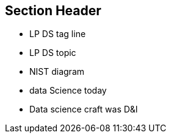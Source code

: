 == Section Header
//write text in as many clauses as necessary. Use one document or many, your choice!
* LP DS tag line
* LP DS topic
* NIST diagram
* data Science today
* Data science craft was D&I
